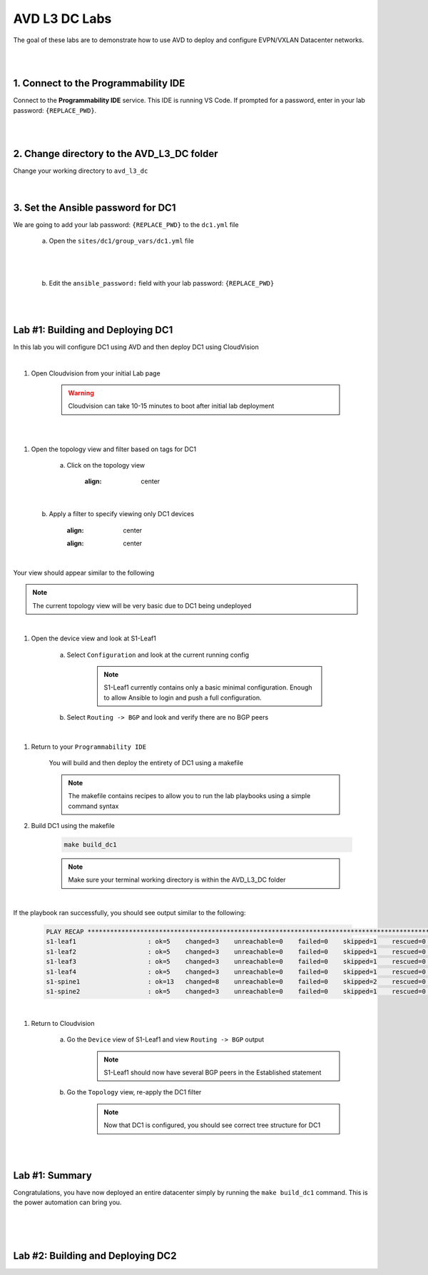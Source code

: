 AVD L3 DC Labs
===================
The goal of these labs are to demonstrate how to use AVD to deploy and configure EVPN/VXLAN Datacenter networks.

|
|

1. Connect to the Programmability IDE
~~~~~~~~~~~~~~~~~~~~~~~~~~~~~~~~~~
Connect to the **Programmability IDE** service. This IDE is running VS Code. If prompted for a password, enter in your
lab password: ``{REPLACE_PWD}``.

|

.. image:: images/avd_l3_dc/Setup_ProgrammabilityIDE.png
   :align: center

|

2. Change directory to the AVD_L3_DC folder
~~~~~~~~~~~~~~~~~~~~~~~~~~~~~~~~~~~~~~~~
Change your working directory to ``avd_l3_dc``

    .. code-block:: text
        cd labfiles/avd_l3_dc

|

3. Set the Ansible password for DC1
~~~~~~~~~~~~~~~~~~~~~~~~~~~~~~~~
We are going to add your lab password: ``{REPLACE_PWD}`` to the ``dc1.yml`` file 

    a. Open the ``sites/dc1/group_vars/dc1.yml`` file 

.. image:: images/avd_l3_dc/Setup_Select_DC1yml.PNG
   :align: center

|
|

    b. Edit the ``ansible_password:`` field with your lab password: ``{REPLACE_PWD}`` 

.. image:: images/avd_l3_dc/Setup_DC1_Password.PNG
   :align: center

|
|

Lab #1: Building and Deploying DC1
~~~~~~~~~~~~~~~~~~~~~~~~~~~~~~~~~~
In this lab you will configure DC1 using AVD and then deploy DC1 using CloudVision

|

#. Open Cloudvision from your initial Lab page

    .. warning:: Cloudvision can take 10-15 minutes to boot after initial lab deployment

.. image:: images/avd_l3_dc/Lab1_Open_CVP.PNG
    :align: center

|
|

#. Open the topology view and filter based on tags for DC1 

    a. Click on the topology view

        .. image:: images/avd_l3_dc/Lab1_open_CVP_topology_view.PNG
        :align: center

|

    b. Apply a filter to specify viewing only DC1 devices

        .. image:: images/avd_l3_dc/Lab1_CVP_Filter.PNG
        :align: center
        .. image:: images/avd_l3_dc/Lab1_CVP_Filter2.PNG
        :align: center

|

Your view should appear similar to the following

.. image:: images/avd_l3_dc/Lab1_S1filter_before.PNG
   :align: center

.. note:: The current topology view will be very basic due to DC1 being undeployed
|

#. Open the device view and look at S1-Leaf1

    a. Select ``Configuration`` and look at the current running config 

        .. note:: S1-Leaf1 currently contains only a basic minimal configuration. Enough to allow Ansible to login and push a full configuration.
    
    b. Select ``Routing -> BGP`` and look and verify there are no BGP peers 

|

#. Return to your  ``Programmability IDE``

    You will build and then deploy the entirety of DC1 using a makefile 

    .. note:: The makefile contains recipes to allow you to run the lab playbooks using a simple command syntax

#. Build DC1 using the makefile 

    .. code-block:: text

        make build_dc1

    .. note:: Make sure your terminal working directory is within the AVD_L3_DC folder

|

If the playbook ran successfully, you should see output similar to the following:

    .. code-block:: text

        PLAY RECAP ***************************************************************************************************************************
        s1-leaf1                   : ok=5    changed=3    unreachable=0    failed=0    skipped=1    rescued=0    ignored=0   
        s1-leaf2                   : ok=5    changed=3    unreachable=0    failed=0    skipped=1    rescued=0    ignored=0   
        s1-leaf3                   : ok=5    changed=3    unreachable=0    failed=0    skipped=1    rescued=0    ignored=0   
        s1-leaf4                   : ok=5    changed=3    unreachable=0    failed=0    skipped=1    rescued=0    ignored=0   
        s1-spine1                  : ok=13   changed=8    unreachable=0    failed=0    skipped=2    rescued=0    ignored=0   
        s1-spine2                  : ok=5    changed=3    unreachable=0    failed=0    skipped=1    rescued=0    ignored=0   


|

#. Return to Cloudvision

    a. Go the ``Device`` view of S1-Leaf1 and view ``Routing -> BGP`` output
        .. note:: S1-Leaf1 should now have several BGP peers in the Established statement
    
    b. Go the ``Topology`` view, re-apply the DC1 filter
        .. note:: Now that DC1 is configured, you should see correct tree structure for DC1

    .. image:: images/avd_l3_dc/Lab1_Topology_after.PNG
        :align: center

|
|

Lab #1: Summary
~~~~~~~~~~~~~~~~~~~~~~~~~~~~~~~~~~
Congratulations, you have now deployed an entire datacenter simply by running the ``make build_dc1`` command. This is the power automation can bring you. 

|
|
|

Lab #2: Building and Deploying DC2 
~~~~~~~~~~~~~~~~~~~~~~~~~~~~~~~~~~

